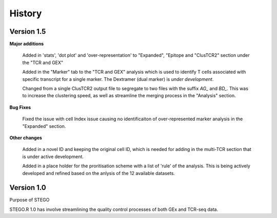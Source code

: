 History
=======

**Version 1.5**
---------------
**Major additions**

  Added in 'stats', 'dot plot' and 'over-representation' to "Expanded", "Epitope and  "ClusTCR2" section under the "TCR and GEX"
  
  Added in the "Marker" tab to the "TCR and GEX" analysis which is used to identify T cells associated with specific transcript for a single marker. The Dextramer (dual marker) is *under development*. 

  Changed from a single ClusTCR2 output file to segregate to two files with the suffix *AG_* and *BD_*. This was to increase the clustering speed, as well as streamline the merging process in the "Analysis" section. 

**Bug Fixes**

  Fixed the issue with cell Index issue causing no identificaiton of over-represented marker analysis in the "Expanded" section.

**Other changes**

  Added in a novel ID and keeping the original cell ID, which is needed for adding in the multi-TCR section that is under active development.

  Added in a place holder for the proritisation scheme with a list of 'rule' of the analysis. This is being actively developed and refined based on the anlysis of the 12 available datasets. 

**Version 1.0**
---------------
Purpose of STEGO

STEGO.R 1.0 has involve streamlining the quality control processes of both GEx and TCR-seq data. 
